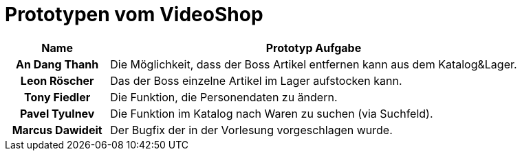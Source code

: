 # Prototypen vom VideoShop

[options="header", cols="1h, 4"]
|===
|Name |Prototyp Aufgabe
|An Dang Thanh |Die Möglichkeit, dass der Boss Artikel entfernen kann aus dem Katalog&Lager.
|Leon Röscher |Das der Boss einzelne Artikel im Lager aufstocken kann.
|Tony Fiedler |Die Funktion, die Personendaten zu ändern.
|Pavel Tyulnev |Die Funktion im Katalog nach Waren zu suchen (via Suchfeld).
|Marcus Dawideit |Der Bugfix der in der Vorlesung vorgeschlagen wurde.
|===
